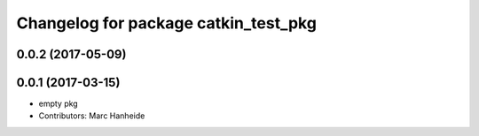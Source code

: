 ^^^^^^^^^^^^^^^^^^^^^^^^^^^^^^^^^^^^^
Changelog for package catkin_test_pkg
^^^^^^^^^^^^^^^^^^^^^^^^^^^^^^^^^^^^^

0.0.2 (2017-05-09)
------------------

0.0.1 (2017-03-15)
------------------
* empty pkg
* Contributors: Marc Hanheide

